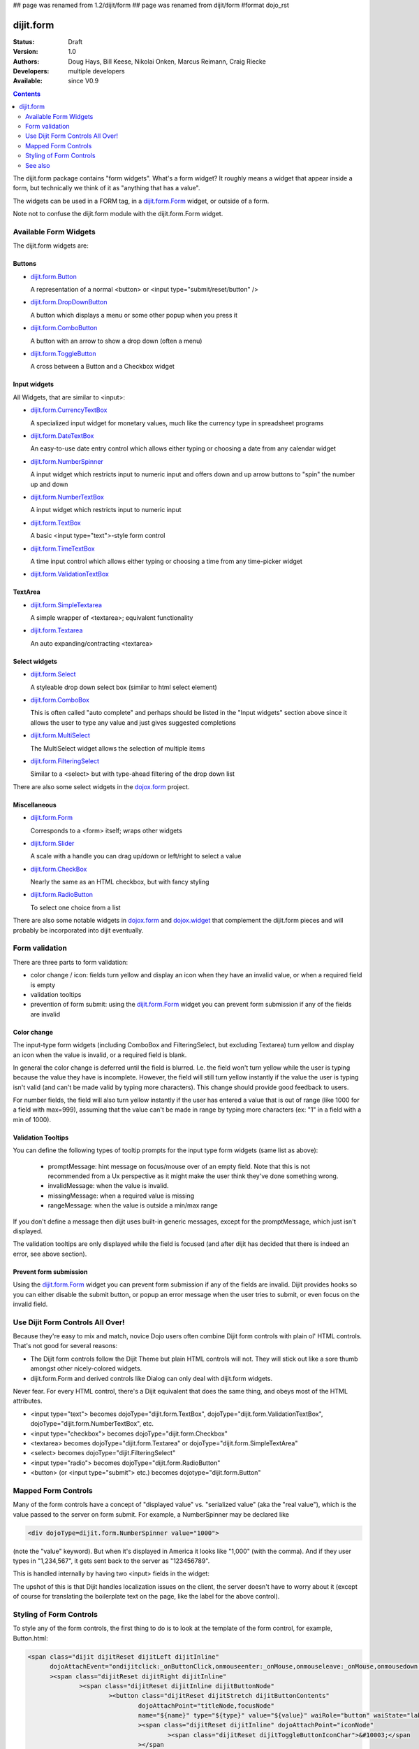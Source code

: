 ## page was renamed from 1.2/dijit/form
## page was renamed from dijit/form
#format dojo_rst

dijit.form
==========

:Status: Draft
:Version: 1.0
:Authors: Doug Hays, Bill Keese, Nikolai Onken, Marcus Reimann, Craig Riecke
:Developers: multiple developers
:Available: since V0.9

.. contents::
    :depth: 2

The dijit.form package contains "form widgets". What's a form widget? It roughly means a widget that appear inside a form, but technically we think of it as "anything that has a value".

The widgets can be used in a FORM tag, in a `dijit.form.Form <dijit/form/Form>`_ widget, or outside of a form.

Note not to confuse the dijit.form module with the dijit.form.Form widget.


======================
Available Form Widgets
======================

The dijit.form widgets are:

Buttons
-------

* `dijit.form.Button <dijit/form/Button>`_

  A representation of a normal <button> or <input type="submit/reset/button" />

* `dijit.form.DropDownButton <dijit/form/DropDownButton>`_ 

  A button which displays a menu or some other popup when you press it

* `dijit.form.ComboButton <dijit/form/ComboButton>`_

  A button with an arrow to show a drop down (often a menu)

* `dijit.form.ToggleButton <dijit/form/ToggleButton>`_

  A cross between a Button and a Checkbox widget

Input widgets 
-------------

All Widgets, that are similar to <input>:

* `dijit.form.CurrencyTextBox <dijit/form/CurrencyTextBox>`_

  A specialized input widget for monetary values, much like the currency type in spreadsheet programs

* `dijit.form.DateTextBox <dijit/form/DateTextBox>`_

  An easy-to-use date entry control which allows either typing or choosing a date from any calendar widget

* `dijit.form.NumberSpinner <dijit/form/NumberSpinner>`_

  A input widget which restricts input to numeric input and offers down and up arrow buttons to "spin" the number up and down

* `dijit.form.NumberTextBox <dijit/form/NumberTextBox>`_

  A input widget which restricts input to numeric input

* `dijit.form.TextBox <dijit/form/TextBox>`_

  A basic <input type="text">-style form control

* `dijit.form.TimeTextBox <dijit/form/TimeTextBox>`_

  A time input control which allows either typing or choosing a time from any time-picker widget

* `dijit.form.ValidationTextBox <dijit/form/ValidationTextBox>`_

TextArea
--------

* `dijit.form.SimpleTextarea <dijit/form/SimpleTextarea>`_

  A simple wrapper of <textarea>; equivalent functionality

* `dijit.form.Textarea <dijit/form/Textarea>`_

  An auto expanding/contracting <textarea>

Select widgets
--------------

* `dijit.form.Select <dijit/form/Select>`_

  A styleable drop down select box (similar to html select element)

* `dijit.form.ComboBox <dijit/form/ComboBox>`_

  This is often called "auto complete" and perhaps should be listed in the "Input widgets" section above since it allows the user to type any value and just gives suggested completions

* `dijit.form.MultiSelect <dijit/form/MultiSelect>`_

  The MultiSelect widget allows the selection of multiple items

* `dijit.form.FilteringSelect <dijit/form/FilteringSelect>`_

  Similar to a <select> but with type-ahead filtering of the drop down list

There are also some select widgets in the `dojox.form <dojox/form>`_ project.

Miscellaneous
-------------

* `dijit.form.Form <dijit/form/Form>`_

  Corresponds to a <form> itself; wraps other widgets

* `dijit.form.Slider <dijit/form/Slider>`_

  A scale with a handle you can drag up/down or left/right to select a value

* `dijit.form.CheckBox <dijit/form/CheckBox>`_

  Nearly the same as an HTML checkbox, but with fancy styling

* `dijit.form.RadioButton <dijit/form/RadioButton>`_

  To select one choice from a list

There are also some notable widgets in `dojox.form <dojox/form>`_ and `dojox.widget <dojox/widget>`_ that complement the dijit.form pieces and will probably be incorporated into dijit eventually.


===============
Form validation
===============

There are three parts to form validation:

* color change / icon: fields turn yellow and display an icon when they have an invalid value, or when a required field is empty

* validation tooltips

* prevention of form submit: using the `dijit.form.Form <dijit/form/Form>`_ widget you can prevent form submission if any of the fields are invalid

Color change
------------
The input-type form widgets (including ComboBox and FilteringSelect, but excluding Textarea) turn yellow and display an icon when the value is invalid, or a required field is blank.

In general the color change is deferred until the field is blurred. I.e. the field won't turn yellow while the user is typing because the value they have is incomplete. However, the field will still turn yellow instantly if the value the user is typing isn't valid (and can't be made valid by typing more characters). This change should provide good feedback to users.

For number fields, the field will also turn yellow instantly if the user has entered a value that is out of range (like 1000 for a field with max=999), assuming that the value can't be made in range by typing more characters (ex: "1" in a field with a min of 1000).

Validation Tooltips
-------------------
You can define the following types of tooltip prompts for the input type form widgets (same list as above):

  * promptMessage: hint message on focus/mouse over of an empty field.  Note that this is not recommended from a Ux perspective as it might make the user think they've done something wrong.
  * invalidMessage: when the value is invalid.
  * missingMessage: when a required value is missing
  * rangeMessage: when the value is outside a min/max range

If you don't define a message then dijit uses built-in generic messages, except for the promptMessage, which just isn't displayed.

The validation tooltips are only displayed while the field is focused (and after dijit has decided that there is indeed an error, see above section).

Prevent form submission
-----------------------
Using the `dijit.form.Form <dijit/form/Form>`_ widget you can prevent form submission if any of the fields are invalid.  Dijit provides hooks so you can either disable the submit button, or popup an error message when the user tries to submit, or even focus on the invalid field.

=================================
Use Dijit Form Controls All Over!
=================================

Because they're easy to mix and match, novice Dojo users often combine Dijit form controls with plain ol' HTML controls.  That's not good for several reasons:

* The Dijit form controls follow the Dijit Theme but plain HTML controls will not.  They will stick out like a sore thumb amongst other nicely-colored widgets.  
* dijit.form.Form and derived controls like Dialog can only deal with dijit.form widgets.

Never fear.  For every HTML control, there's a Dijit equivalent that does the same thing, and obeys most of the HTML attributes.

* <input type="text"> becomes dojoType="dijit.form.TextBox", dojoType="dijit.form.ValidationTextBox", dojoType="dijit.form.NumberTextBox", etc.
* <input type="checkbox"> becomes dojoType="dijit.form.Checkbox"
* <textarea> becomes dojoType="dijit.form.Textarea" or dojoType="dijit.form.SimpleTextArea"
* <select> becomes dojoType="dijit.FilteringSelect"
* <input type="radio"> becomes dojoType="dijit.form.RadioButton"
* <button> (or <input type="submit"> etc.) becomes dojotype="dijit.form.Button"


.. _mapped:


====================
Mapped Form Controls
====================

Many of the form controls have a concept of "displayed value" vs. "serialized value" (aka the "real value"), which is the value passed to the server on form submit.  For example, a NumberSpinner may be declared like

.. code-block :: html

  <div dojoType=dijit.form.NumberSpinner value="1000">

(note the "value" keyword).  But when it's displayed in America it looks like "1,000" (with the comma).   And if they user types in "1,234,567", it gets sent back to the server as "123456789".

This is handled internally by having two <input> fields in the widget:

.. image:: MappedTextBox.gif

The upshot of this is that Dijit handles localization issues on the client, the server doesn't have to worry about it (except of course for translating the boilerplate text on the page, like the label for the above control).

========================
Styling of Form Controls
========================

To style any of the form controls, the first thing to do is to look at the template of the form control, for example, Button.html:

.. code-block:: html

  <span class="dijit dijitReset dijitLeft dijitInline"
	dojoAttachEvent="ondijitclick:_onButtonClick,onmouseenter:_onMouse,onmouseleave:_onMouse,onmousedown:_onMouse"
	><span class="dijitReset dijitRight dijitInline"
		><span class="dijitReset dijitInline dijitButtonNode"
			><button class="dijitReset dijitStretch dijitButtonContents"
				dojoAttachPoint="titleNode,focusNode" 
				name="${name}" type="${type}" value="${value}" waiRole="button" waiState="labelledby-${id}_label"
				><span class="dijitReset dijitInline" dojoAttachPoint="iconNode" 
					><span class="dijitReset dijitToggleButtonIconChar">&#10003;</span 
				></span 
				><span class="dijitReset dijitInline dijitButtonText" 
					id="${id}_label"  
					dojoAttachPoint="containerNode"
				></span
			></button
		></span
	></span
  ></span>

And then to look in firebug to see it in action.

The template, however, does not tell the whole story.  Each form widget (and many other widgets too) have something called a "baseClass", which is applied to the root node of the widget.   In Button's case, the baseClass is called "dijitButton".  Also, depending on the *state* of the widget, additional classes are applied to the widget's DOM node.  The additional classes are a combination of baseClass and various keywords:

  * Focused
  * Active  (when pressing the button)
  * Hover   (when hovering over the button)
  * Checked (for toggle-type widgets like CheckBox)
  * Selected (button for currently selected pane/tab)
  * Disabled
  * ReadOnly

For example, a dormant button will have the class:

  * dijitButton

When the user hovers over it, the classes will become:

  * dijitButton
  * dijitButtonHover

There are also combination classes that are applied.  For example, if a user focuses and hovers over a button, the classes become:

  * dijitButton
  * dijitButtonHover
  * dijitButtonFocused
  * dijitButtonFocusedHover

Using the classes defined on the DOM node you can affect the styling of any sub-nodes within the widget.   For example:

.. code-block:: css

  .dijitButtonFocused .dijitButtonContents {
       color: red;
   }

========
See also
========

* `Dive into Dijit Forms <http://www.sitepen.com/blog/2010/08/11/dive-into-dijit-forms/>`_
